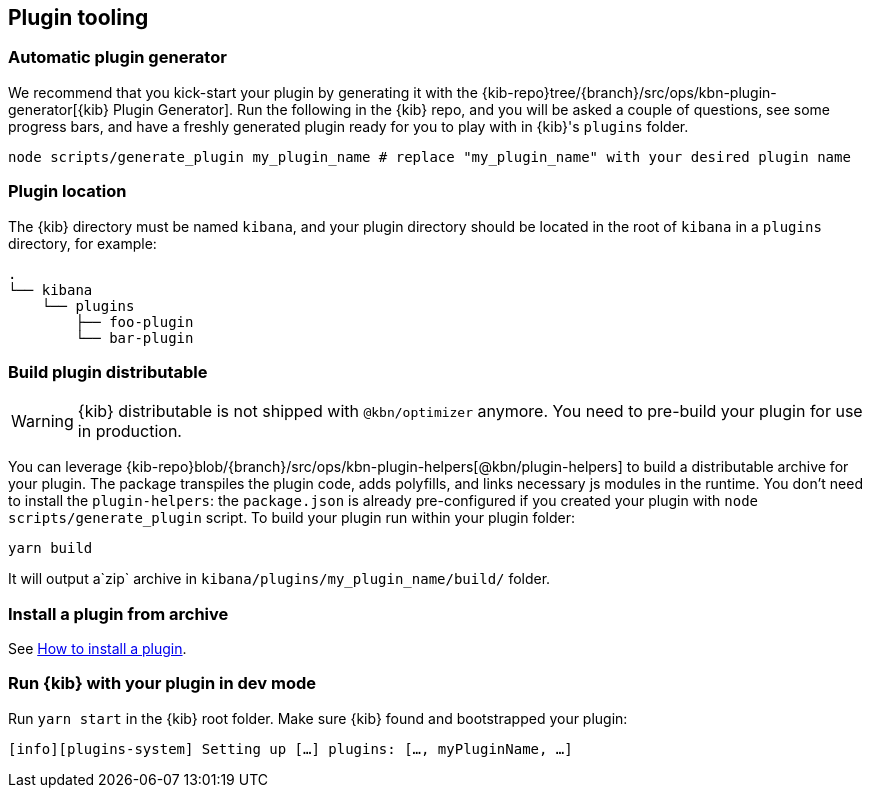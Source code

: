 [[plugin-tooling]]
== Plugin tooling

[discrete]
[[automatic-plugin-generator]]
=== Automatic plugin generator

We recommend that you kick-start your plugin by generating it with the {kib-repo}tree/{branch}/src/ops/kbn-plugin-generator[{kib} Plugin Generator]. Run the following in the {kib} repo, and you will be asked a couple of questions, see some progress bars, and have a freshly generated plugin ready for you to play with in {kib}'s `plugins` folder.

["source","shell"]
-----------
node scripts/generate_plugin my_plugin_name # replace "my_plugin_name" with your desired plugin name
-----------

[discrete]
=== Plugin location

The {kib} directory must be named `kibana`, and your plugin directory should be located in the root of `kibana` in a `plugins` directory, for example:

["source","shell"]
----
.
└── kibana
    └── plugins
        ├── foo-plugin
        └── bar-plugin
----

=== Build plugin distributable
WARNING: {kib} distributable is not shipped with `@kbn/optimizer` anymore. You need to pre-build your plugin for use in production.

You can leverage {kib-repo}blob/{branch}/src/ops/kbn-plugin-helpers[@kbn/plugin-helpers] to build a distributable archive for your plugin.
The package transpiles the plugin code, adds polyfills, and links necessary js modules in the runtime.
You don't need to install the `plugin-helpers`: the `package.json` is already pre-configured if you created your plugin with `node scripts/generate_plugin` script.
To build your plugin run within your plugin folder:
["source","shell"]
-----------
yarn build
-----------
It will output a`zip` archive in `kibana/plugins/my_plugin_name/build/` folder.

=== Install a plugin from archive
See <<install-plugin, How to install a plugin>>.

=== Run {kib} with your plugin in dev mode
Run `yarn start` in the {kib} root folder. Make sure {kib} found and bootstrapped your plugin:
["source","shell"]
-----------
[info][plugins-system] Setting up […] plugins: […, myPluginName, …]
-----------

